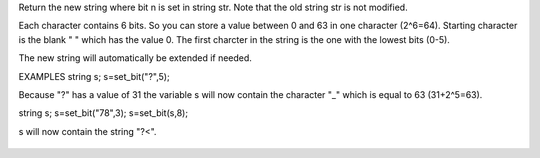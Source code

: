 .. efun:: string set_bit(string str, int n)

Return the new string where bit n is set in string str. Note
that the old string str is not modified.

Each character contains 6 bits. So you can store a value
between 0 and 63 in one character (2^6=64). Starting character
is the blank " " which has the value 0. The first charcter in
the string is the one with the lowest bits (0-5).

The new string will automatically be extended if needed.

EXAMPLES
string s;
s=set_bit("?",5);

Because "?" has a value of 31 the variable s will now contain
the character "_" which is equal to 63 (31+2^5=63).

string s;
s=set_bit("78",3);
s=set_bit(s,8);

s will now contain the string "?<".

  .. seealso:: :efun:`clear_bit`, :efun:`last_bit`, :efun:`next_bit`, :efun:`test_bit`, :efun:`count_bits`, :efun:`and_bits`, :efun:`or_bits`, :efun:`xor_bits`, :efun:`invert_bits`, :efun:`copy_bits`
